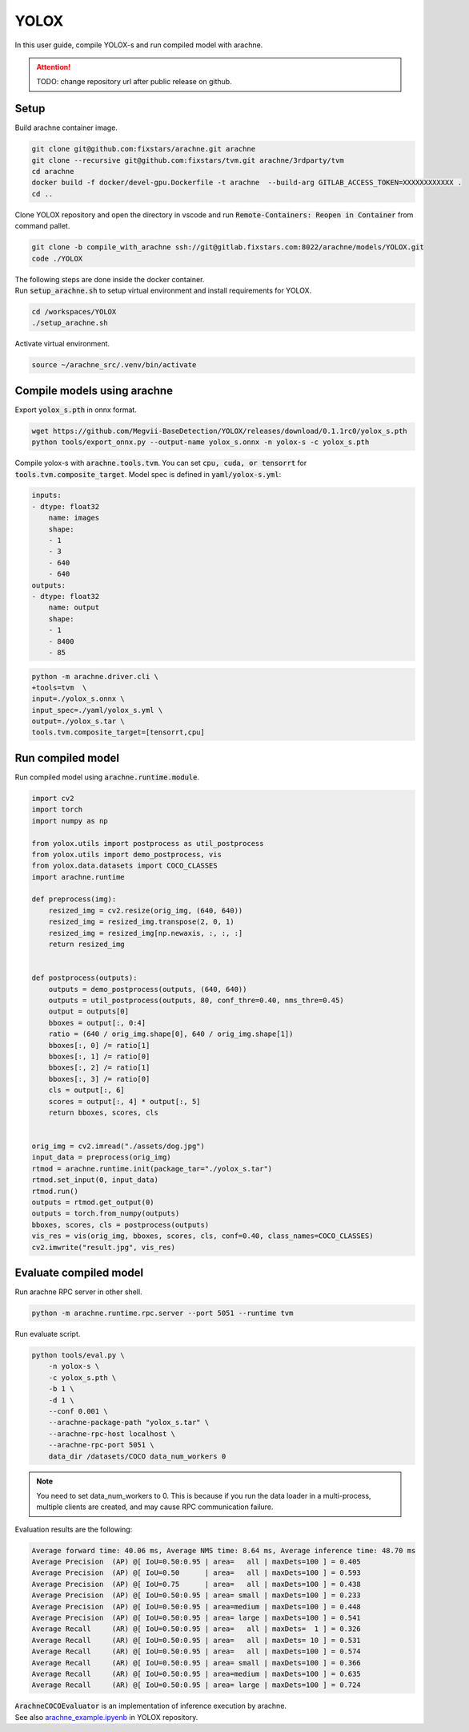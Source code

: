 YOLOX
=====

In this user guide, compile YOLOX-s and run compiled model with arachne.

.. attention:: TODO: change repository url after public release on github.

Setup
#####

Build arachne container image.

.. code:: bash

    git clone git@github.com:fixstars/arachne.git arachne
    git clone --recursive git@github.com:fixstars/tvm.git arachne/3rdparty/tvm
    cd arachne
    docker build -f docker/devel-gpu.Dockerfile -t arachne  --build-arg GITLAB_ACCESS_TOKEN=XXXXXXXXXXXX .
    cd ..

Clone YOLOX repository and open the directory in vscode and run :code:`Remote-Containers: Reopen in Container` from command pallet.

.. code:: bash

    git clone -b compile_with_arachne ssh://git@gitlab.fixstars.com:8022/arachne/models/YOLOX.git
    code ./YOLOX

| The following steps are done inside the docker container.
| Run :code:`setup_arachne.sh` to setup virtual environment and install requirements for YOLOX.

.. code:: bash

    cd /workspaces/YOLOX
    ./setup_arachne.sh

Activate virtual environment.

.. code:: bash

    source ~/arachne_src/.venv/bin/activate


Compile models using arachne
############################

Export :code:`yolox_s.pth` in onnx format.

.. code:: bash

    wget https://github.com/Megvii-BaseDetection/YOLOX/releases/download/0.1.1rc0/yolox_s.pth
    python tools/export_onnx.py --output-name yolox_s.onnx -n yolox-s -c yolox_s.pth

Compile yolox-s with :code:`arachne.tools.tvm`.
You can set :code:`cpu, cuda, or tensorrt` for :code:`tools.tvm.composite_target`.
Model spec is defined in :code:`yaml/yolox-s.yml`:

.. code:: yaml

    inputs:
    - dtype: float32
        name: images
        shape:
        - 1
        - 3
        - 640
        - 640
    outputs:
    - dtype: float32
        name: output
        shape:
        - 1
        - 8400
        - 85

.. code:: bash

    python -m arachne.driver.cli \
    +tools=tvm  \
    input=./yolox_s.onnx \
    input_spec=./yaml/yolox_s.yml \
    output=./yolox_s.tar \
    tools.tvm.composite_target=[tensorrt,cpu]

Run compiled model
##################

Run compiled model using :code:`arachne.runtime.module`.

.. code:: python

    import cv2
    import torch
    import numpy as np

    from yolox.utils import postprocess as util_postprocess
    from yolox.utils import demo_postprocess, vis
    from yolox.data.datasets import COCO_CLASSES
    import arachne.runtime

    def preprocess(img):
        resized_img = cv2.resize(orig_img, (640, 640))
        resized_img = resized_img.transpose(2, 0, 1)
        resized_img = resized_img[np.newaxis, :, :, :]
        return resized_img


    def postprocess(outputs):
        outputs = demo_postprocess(outputs, (640, 640))
        outputs = util_postprocess(outputs, 80, conf_thre=0.40, nms_thre=0.45)
        output = outputs[0]
        bboxes = output[:, 0:4]
        ratio = (640 / orig_img.shape[0], 640 / orig_img.shape[1])
        bboxes[:, 0] /= ratio[1]
        bboxes[:, 1] /= ratio[0]
        bboxes[:, 2] /= ratio[1]
        bboxes[:, 3] /= ratio[0]
        cls = output[:, 6]
        scores = output[:, 4] * output[:, 5]
        return bboxes, scores, cls


    orig_img = cv2.imread("./assets/dog.jpg")
    input_data = preprocess(orig_img)
    rtmod = arachne.runtime.init(package_tar="./yolox_s.tar")
    rtmod.set_input(0, input_data)
    rtmod.run()
    outputs = rtmod.get_output(0)
    outputs = torch.from_numpy(outputs)
    bboxes, scores, cls = postprocess(outputs)
    vis_res = vis(orig_img, bboxes, scores, cls, conf=0.40, class_names=COCO_CLASSES)
    cv2.imwrite("result.jpg", vis_res)

Evaluate compiled model
#######################

Run arachne RPC server in other shell.

.. code:: bash

    python -m arachne.runtime.rpc.server --port 5051 --runtime tvm

Run evaluate script.

.. code:: bash

    python tools/eval.py \
        -n yolox-s \
        -c yolox_s.pth \
        -b 1 \
        -d 1 \
        --conf 0.001 \
        --arachne-package-path "yolox_s.tar" \
        --arachne-rpc-host localhost \
        --arachne-rpc-port 5051 \
        data_dir /datasets/COCO data_num_workers 0

.. note:: You need to set data_num_workers to 0.
    This is because if you run the data loader in a multi-process, multiple clients are created, and may cause RPC communication failure.

Evaluation results are the following:

.. code::

    Average forward time: 40.06 ms, Average NMS time: 8.64 ms, Average inference time: 48.70 ms
    Average Precision  (AP) @[ IoU=0.50:0.95 | area=   all | maxDets=100 ] = 0.405
    Average Precision  (AP) @[ IoU=0.50      | area=   all | maxDets=100 ] = 0.593
    Average Precision  (AP) @[ IoU=0.75      | area=   all | maxDets=100 ] = 0.438
    Average Precision  (AP) @[ IoU=0.50:0.95 | area= small | maxDets=100 ] = 0.233
    Average Precision  (AP) @[ IoU=0.50:0.95 | area=medium | maxDets=100 ] = 0.448
    Average Precision  (AP) @[ IoU=0.50:0.95 | area= large | maxDets=100 ] = 0.541
    Average Recall     (AR) @[ IoU=0.50:0.95 | area=   all | maxDets=  1 ] = 0.326
    Average Recall     (AR) @[ IoU=0.50:0.95 | area=   all | maxDets= 10 ] = 0.531
    Average Recall     (AR) @[ IoU=0.50:0.95 | area=   all | maxDets=100 ] = 0.574
    Average Recall     (AR) @[ IoU=0.50:0.95 | area= small | maxDets=100 ] = 0.366
    Average Recall     (AR) @[ IoU=0.50:0.95 | area=medium | maxDets=100 ] = 0.635
    Average Recall     (AR) @[ IoU=0.50:0.95 | area= large | maxDets=100 ] = 0.724

| :code:`ArachneCOCOEvaluator` is an implementation of inference execution by arachne.
| See also `arachne_example.ipyenb <https://gitlab.fixstars.com/arachne/models/YOLOX/-/blob/compile_with_arachne/arachne_example.ipynb>`_ in YOLOX repository.